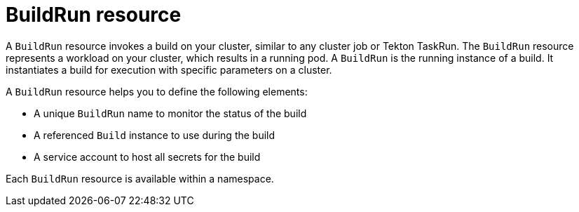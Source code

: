 // This module is included in the following assembly:
//
// * about/overview-openshift-builds.adoc

:_mod-docs-content-type: CONCEPT
[id="about-buildrun_{context}"]
= BuildRun resource

A `BuildRun` resource invokes a build on your cluster, similar to any cluster job or Tekton TaskRun. The `BuildRun` resource represents a workload on your cluster, which results in a running pod. A `BuildRun` is the running instance of a build. It instantiates a build for execution with specific parameters on a cluster.

A `BuildRun` resource helps you to define the following elements:

* A unique `BuildRun` name to monitor the status of the build
* A referenced `Build` instance to use during the build
* A service account to host all secrets for the build

Each `BuildRun` resource is available within a namespace.
